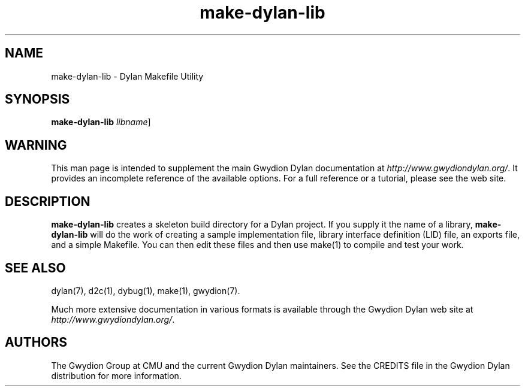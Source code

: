 .\" @(#)make-dylan-lib.1		-*- nroff -*-
.TH make-dylan-lib 1 "03 March 2001" "Gwydion Dylan" "Gwydion Dylan"
.UC
.SH NAME
make-dylan-lib \- Dylan Makefile Utility
.SH SYNOPSIS
.B make-dylan-lib
.I libname\c
\|]
.SH WARNING
This man page is intended to supplement the main Gwydion Dylan
documentation at
.IR http://www.gwydiondylan.org/ .
It provides an incomplete reference of the available options. For a full
reference or a tutorial, please see the web site.
.SH DESCRIPTION
.B make-dylan-lib
creates a skeleton build directory for a Dylan project.  If you supply it the
name of a library, 
.B make-dylan-lib
will do the work of creating a sample implementation file, library
interface definition (LID) file, an exports file, and a simple Makefile.
You can then edit these files and then use make(1) to compile and test
your work.

.SH SEE ALSO
dylan(7), d2c(1), dybug(1), make(1), gwydion(7).
.PP
Much more extensive documentation in various formats is available through
the Gwydion Dylan web site at
.IR http://www.gwydiondylan.org/ .
.SH AUTHORS
The Gwydion Group at CMU and the current Gwydion Dylan maintainers. See the
CREDITS file in the Gwydion Dylan distribution for more information.

